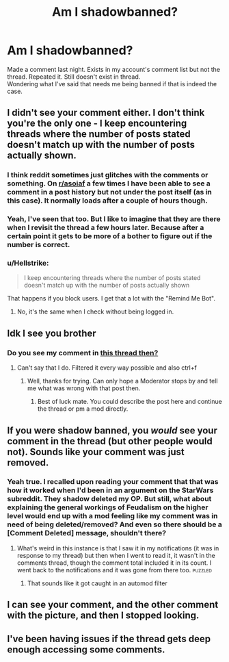 #+TITLE: Am I shadowbanned?

* Am I shadowbanned?
:PROPERTIES:
:Author: RedKorss
:Score: 21
:DateUnix: 1555234087.0
:DateShort: 2019-Apr-14
:FlairText: Meta
:END:
Made a comment last night. Exists in my account's comment list but not the thread. Repeated it. Still doesn't exist in thread.\\
Wondering what I've said that needs me being banned if that is indeed the case.


** I didn't see your comment either. I don't think you're the only one - I keep encountering threads where the number of posts stated doesn't match up with the number of posts actually shown.
:PROPERTIES:
:Author: Starfox5
:Score: 17
:DateUnix: 1555238025.0
:DateShort: 2019-Apr-14
:END:

*** I think reddit sometimes just glitches with the comments or something. On [[/r/asoiaf][r/asoiaf]] a few times I have been able to see a comment in a post history but not under the post itself (as in this case). It normally loads after a couple of hours though.
:PROPERTIES:
:Author: elizabnthe
:Score: 9
:DateUnix: 1555244171.0
:DateShort: 2019-Apr-14
:END:


*** Yeah, I've seen that too. But I like to imagine that they are there when I revisit the thread a few hours later. Because after a certain point it gets to be more of a bother to figure out if the number is correct.
:PROPERTIES:
:Author: RedKorss
:Score: 4
:DateUnix: 1555238445.0
:DateShort: 2019-Apr-14
:END:


*** u/Hellstrike:
#+begin_quote
  I keep encountering threads where the number of posts stated doesn't match up with the number of posts actually shown
#+end_quote

That happens if you block users. I get that a lot with the "Remind Me Bot".
:PROPERTIES:
:Author: Hellstrike
:Score: 2
:DateUnix: 1555252072.0
:DateShort: 2019-Apr-14
:END:

**** No, it's the same when I check without being logged in.
:PROPERTIES:
:Author: Starfox5
:Score: 4
:DateUnix: 1555253164.0
:DateShort: 2019-Apr-14
:END:


** Idk I see you brother
:PROPERTIES:
:Author: Gucci_Unicorns
:Score: 4
:DateUnix: 1555235754.0
:DateShort: 2019-Apr-14
:END:

*** Do you see my comment in [[https://www.reddit.com/r/HPfanfiction/comments/bcuqxq/any_libertarian_economists_or_feudalism/][this thread then?]]
:PROPERTIES:
:Author: RedKorss
:Score: 2
:DateUnix: 1555235848.0
:DateShort: 2019-Apr-14
:END:

**** Can't say that I do. Filtered it every way possible and also ctrl+f
:PROPERTIES:
:Author: Gucci_Unicorns
:Score: 3
:DateUnix: 1555235968.0
:DateShort: 2019-Apr-14
:END:

***** Well, thanks for trying. Can only hope a Moderator stops by and tell me what was wrong with that post then.
:PROPERTIES:
:Author: RedKorss
:Score: 1
:DateUnix: 1555236141.0
:DateShort: 2019-Apr-14
:END:

****** Best of luck mate. You could describe the post here and continue the thread or pm a mod directly.
:PROPERTIES:
:Author: Gucci_Unicorns
:Score: 3
:DateUnix: 1555236185.0
:DateShort: 2019-Apr-14
:END:


** If you were shadow banned, you /would/ see your comment in the thread (but other people would not). Sounds like your comment was just removed.
:PROPERTIES:
:Author: Taure
:Score: 7
:DateUnix: 1555244068.0
:DateShort: 2019-Apr-14
:END:

*** Yeah true. I recalled upon reading your comment that that was how it worked when I'd been in an argument on the StarWars subreddit. They shadow deleted my OP. But still, what about explaining the general workings of Feudalism on the higher level would end up with a mod feeling like my comment was in need of being deleted/removed? And even so there should be a [Comment Deleted] message, shouldn't there?
:PROPERTIES:
:Author: RedKorss
:Score: 3
:DateUnix: 1555248300.0
:DateShort: 2019-Apr-14
:END:

**** What's weird in this instance is that I saw it in my notifications (it was in response to my thread) but then when I went to read it, it wasn't in the comments thread, though the comment total included it in its count. I went back to the notifications and it was gone from there too. :puzzled:
:PROPERTIES:
:Author: BrilliantShard
:Score: 2
:DateUnix: 1555259964.0
:DateShort: 2019-Apr-14
:END:

***** That sounds like it got caught in an automod filter
:PROPERTIES:
:Author: Chefjones
:Score: 1
:DateUnix: 1555285054.0
:DateShort: 2019-Apr-15
:END:


** I can see your comment, and the other comment with the picture, and then I stopped looking.
:PROPERTIES:
:Author: CastoBlasto
:Score: 1
:DateUnix: 1555263897.0
:DateShort: 2019-Apr-14
:END:


** I've been having issues if the thread gets deep enough accessing some comments.
:PROPERTIES:
:Score: 1
:DateUnix: 1555279663.0
:DateShort: 2019-Apr-15
:END:
